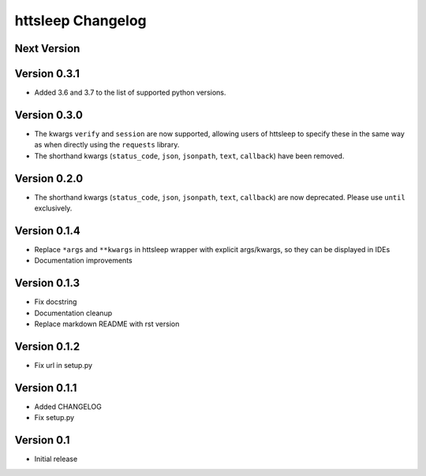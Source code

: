 httsleep Changelog
==================

Next Version
------------

Version 0.3.1
-------------
* Added 3.6 and 3.7 to the list of supported python versions.

Version 0.3.0
-------------
* The kwargs ``verify`` and ``session`` are now supported, allowing users of httsleep to
  specify these in the same way as when directly using the ``requests`` library.
* The shorthand kwargs (``status_code``, ``json``, ``jsonpath``, ``text``, ``callback``)
  have been removed.

Version 0.2.0
-------------
* The shorthand kwargs (``status_code``, ``json``, ``jsonpath``, ``text``, ``callback``)
  are now deprecated. Please use ``until`` exclusively.

Version 0.1.4
-------------
* Replace ``*args`` and ``**kwargs`` in httsleep wrapper with explicit args/kwargs, so
  they can be displayed in IDEs
* Documentation improvements

Version 0.1.3
-------------

* Fix docstring
* Documentation cleanup
* Replace markdown README with rst version

Version 0.1.2
-------------

* Fix url in setup.py

Version 0.1.1
-------------

* Added CHANGELOG
* Fix setup.py

Version 0.1
-----------

* Initial release
